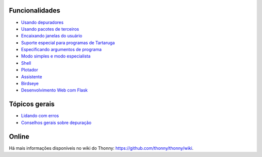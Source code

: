 Funcionalidades
===============

* `Usando depuradores <debuggers.rst>`_
* `Usando pacotes de terceiros <packages.rst>`_
* `Encaixando janelas do usuário <dock.rst>`_
* `Suporte especial para programas de Tartaruga <turtle.rst>`_
* `Especificando argumentos de programa <program_arguments.rst>`_
* `Modo simples e modo especialista <modes.rst>`_
* `Shell <shell.rst>`_
* `Plotador <plotter.rst>`_
* `Assistente <assistant.rst>`_
* `Birdseye <birdseye.rst>`_
* `Desenvolvimento Web com Flask <flask.rst>`_

Tópicos gerais
==============
* `Lidando com erros <errors.rst>`_
* `Conselhos gerais sobre depuração <debugging.rst>`_

Online
======
Há mais informações disponíveis no wiki do Thonny: https://github.com/thonny/thonny/wiki.

